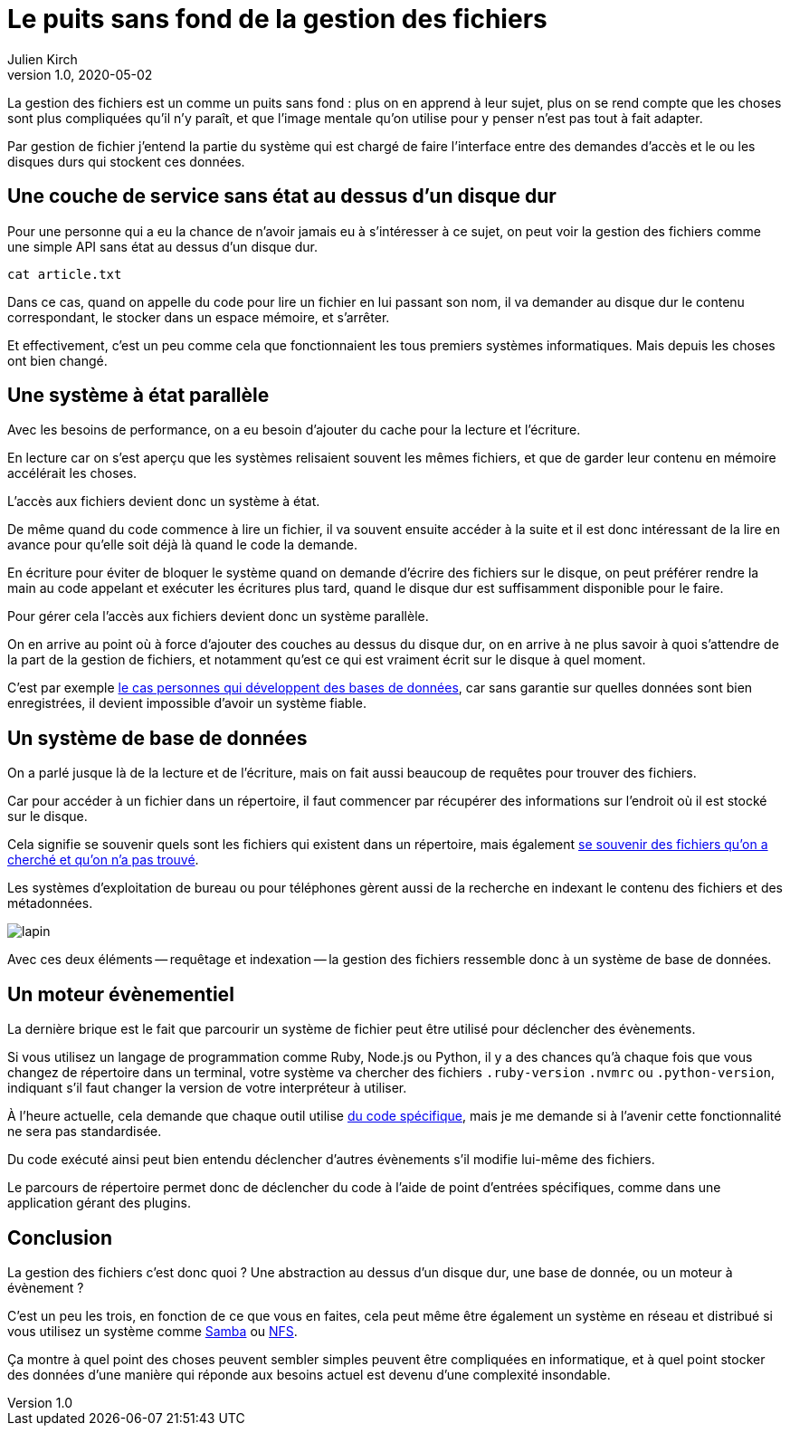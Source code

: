 = Le puits sans fond de la gestion des fichiers
Julien Kirch
v1.0, 2020-05-02
:article_lang: fr
:article_image: puits.jpg

La gestion des fichiers est un comme un puits sans fond{nbsp}: plus on en apprend à leur sujet, plus on se rend compte que les choses sont plus compliquées qu'il n'y paraît, et que l'image mentale qu'on utilise pour y penser n'est pas tout à fait adapter.

Par gestion de fichier j'entend la partie du système qui est chargé de faire l'interface entre des demandes d'accès et le ou les disques durs qui stockent ces données.

== Une couche de service sans état au dessus d'un disque dur

Pour une personne qui a eu la chance de n'avoir jamais eu à s'intéresser à ce sujet, on peut voir la gestion des fichiers comme une simple API sans état au dessus d'un disque dur.

[source,sh]
----
cat article.txt
----

Dans ce cas, quand on appelle du code pour lire un fichier en lui passant son nom, il va demander au disque dur le contenu correspondant, le stocker dans un espace mémoire, et s'arrêter.

Et effectivement, c'est un peu comme cela que fonctionnaient les tous premiers systèmes informatiques.
Mais depuis les choses ont bien changé.

== Une système à état parallèle

Avec les besoins de performance, on a eu besoin d'ajouter du cache pour la lecture et l'écriture.

En lecture car on s'est aperçu que les systèmes relisaient souvent les mêmes fichiers, et que de garder leur contenu en mémoire accélérait les choses.

L'accès aux fichiers devient donc un système à état.

De même quand du code commence à lire un fichier, il va souvent ensuite accéder à la suite et il est donc intéressant de la lire en avance pour qu'elle soit déjà là quand le code la demande.

En écriture pour éviter de bloquer le système quand on demande d'écrire des fichiers sur le disque, on peut préférer rendre la main au code appelant et exécuter les écritures plus tard, quand le disque dur est suffisamment disponible pour le faire.

Pour gérer cela l'accès aux fichiers devient donc un système parallèle.

On en arrive au point où à force d'ajouter des couches au dessus du disque dur, on en arrive à ne plus savoir à quoi s'attendre de la part de la gestion de fichiers, et notamment qu'est ce qui est vraiment écrit sur le disque à quel moment.

C'est par exemple link:https://lwn.net/Articles/799807/[le cas personnes qui développent des bases de données], car sans garantie sur quelles données sont bien enregistrées, il devient impossible d'avoir un système fiable.

== Un système de base de données

On a parlé jusque là de la lecture et de l'écriture, mais on fait aussi beaucoup de requêtes pour trouver des fichiers.

Car pour accéder à un fichier dans un répertoire, il faut commencer par récupérer des informations sur l'endroit où il est stocké sur le disque.

Cela signifie se souvenir quels sont les fichiers qui existent dans un répertoire, mais également link:https://lwn.net/Articles/814535/[se souvenir des fichiers qu'on a cherché et qu'on n'a pas trouvé].

Les systèmes d'exploitation de bureau ou pour téléphones gèrent aussi de la recherche en indexant le contenu des fichiers et des métadonnées.

image::lapin.png[]

Avec ces deux éléments -- requêtage et indexation -- la gestion des fichiers ressemble donc à un système de base de données.

== Un moteur évènementiel

La dernière brique est le fait que parcourir un système de fichier peut être utilisé pour déclencher des évènements.

Si vous utilisez un langage de programmation comme Ruby, Node.js ou Python, il y a des chances qu'à chaque fois que vous changez de répertoire dans un terminal, votre système va chercher des fichiers `.ruby-version` `.nvmrc` ou `.python-version`, indiquant s'il faut changer la version de votre interpréteur à utiliser.

À l'heure actuelle, cela demande que chaque outil utilise link:https://github.com/rvm/rvm/blob/master/scripts/cd[du code spécifique], mais je me demande si à l'avenir cette fonctionnalité ne sera pas standardisée.

Du code exécuté ainsi peut bien entendu déclencher d'autres évènements s'il modifie lui-même des fichiers.

Le parcours de répertoire permet donc de déclencher du code à l'aide de point d'entrées spécifiques, comme dans une application gérant des plugins.

== Conclusion

La gestion des fichiers c'est donc quoi ? Une abstraction au dessus d'un disque dur, une base de donnée, ou un moteur à évènement ?

C'est un peu les trois, en fonction de ce que vous en faites, cela peut même être également un système en réseau et distribué si vous utilisez un système comme link:https://fr.wikipedia.org/wiki/Samba_(informatique)[Samba] ou link:https://fr.wikipedia.org/wiki/Network_File_System[NFS].

Ça montre à quel point des choses peuvent sembler simples peuvent être compliquées en informatique, et à quel point stocker des données d'une manière qui réponde aux besoins actuel est devenu d'une complexité insondable.